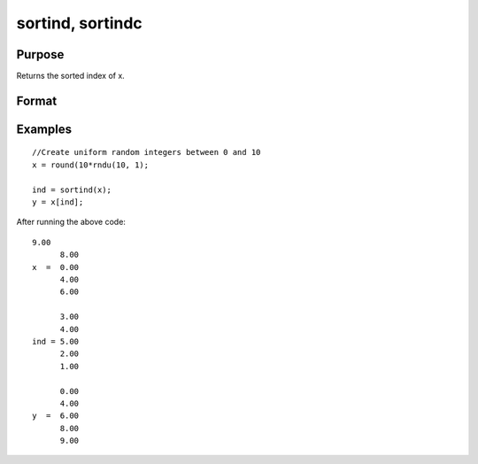 
sortind, sortindc
==============================================

Purpose
----------------
Returns the sorted index of x.

Format
----------------
.. function:: sortind(x) 
			  sortindc(x)

    :param x: Nx1 column vector.
    :type x: TODO

    :returns: ind (*TODO*), Nx1 vector representing sorted index of x.

Examples
----------------

::

    //Create uniform random integers between 0 and 10
    x = round(10*rndu(10, 1);
    
    ind = sortind(x);
    y = x[ind];

After running the above code:

::

    9.00
          8.00
    x  =  0.00
          4.00
          6.00
        
          3.00
          4.00
    ind = 5.00
          2.00
          1.00
          
          0.00
          4.00
    y  =  6.00
          8.00
          9.00

